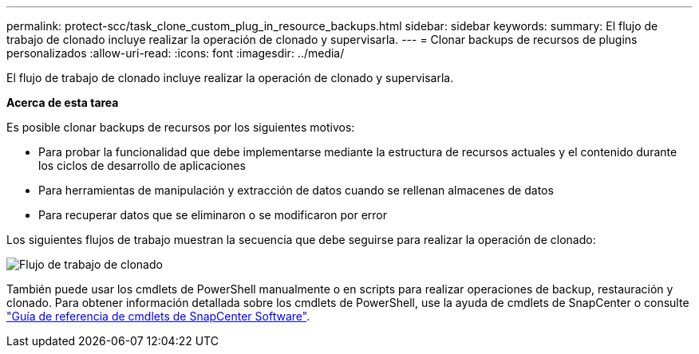 ---
permalink: protect-scc/task_clone_custom_plug_in_resource_backups.html 
sidebar: sidebar 
keywords:  
summary: El flujo de trabajo de clonado incluye realizar la operación de clonado y supervisarla. 
---
= Clonar backups de recursos de plugins personalizados
:allow-uri-read: 
:icons: font
:imagesdir: ../media/


[role="lead"]
El flujo de trabajo de clonado incluye realizar la operación de clonado y supervisarla.

*Acerca de esta tarea*

Es posible clonar backups de recursos por los siguientes motivos:

* Para probar la funcionalidad que debe implementarse mediante la estructura de recursos actuales y el contenido durante los ciclos de desarrollo de aplicaciones
* Para herramientas de manipulación y extracción de datos cuando se rellenan almacenes de datos
* Para recuperar datos que se eliminaron o se modificaron por error


Los siguientes flujos de trabajo muestran la secuencia que debe seguirse para realizar la operación de clonado:

image::../media/sco_scc_wfs_clone_workflow.gif[Flujo de trabajo de clonado]

También puede usar los cmdlets de PowerShell manualmente o en scripts para realizar operaciones de backup, restauración y clonado. Para obtener información detallada sobre los cmdlets de PowerShell, use la ayuda de cmdlets de SnapCenter o consulte https://docs.netapp.com/us-en/snapcenter-cmdlets-47/index.html["Guía de referencia de cmdlets de SnapCenter Software"^].
